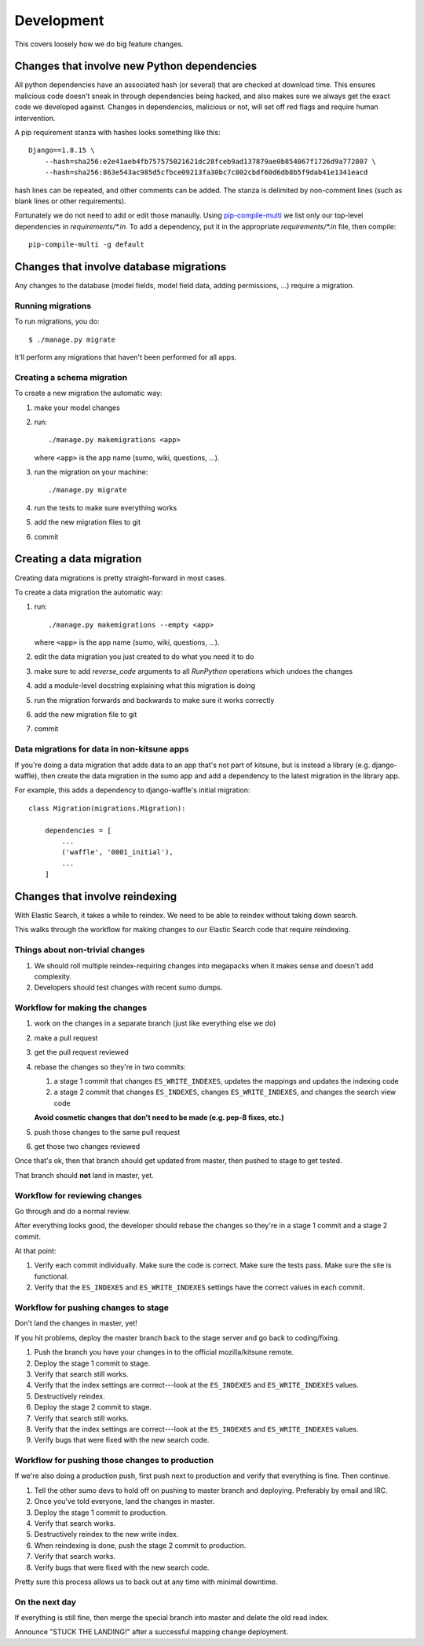 ===========
Development
===========

This covers loosely how we do big feature changes.

Changes that involve new Python dependencies
============================================

All python dependencies have an associated hash (or several) that are checked at
download time. This ensures malicious code doesn't sneak in through dependencies
being hacked, and also makes sure we always get the exact code we developed
against. Changes in dependencies, malicious or not, will set off red flags and
require human intervention.

A pip requirement stanza with hashes looks something like this::

    Django==1.8.15 \
        --hash=sha256:e2e41aeb4fb757575021621dc28fceb9ad137879ae0b854067f1726d9a772807 \
        --hash=sha256:863e543ac985d5cfbce09213fa30bc7c802cbdf60d6db8b5f9dab41e1341eacd

hash lines can be repeated, and other comments can be added. The stanza is
delimited by non-comment lines (such as blank lines or other requirements).

Fortunately we do not need to add or edit those manaully. Using `pip-compile-multi <https://github.com/peterdemin/pip-compile-multi>`_
we list only our top-level dependencies in `requirements/*.in`. To add a dependency,
put it in the appropriate `requirements/*.in` file, then compile::

    pip-compile-multi -g default


Changes that involve database migrations
========================================

Any changes to the database (model fields, model field data, adding
permissions, ...) require a migration.


Running migrations
------------------

To run migrations, you do::

    $ ./manage.py migrate

It'll perform any migrations that haven't been performed for all apps.


Creating a schema migration
---------------------------

To create a new migration the automatic way:

1. make your model changes
2. run::

       ./manage.py makemigrations <app>


   where ``<app>`` is the app name (sumo, wiki, questions, ...).

3. run the migration on your machine::

       ./manage.py migrate

4. run the tests to make sure everything works
5. add the new migration files to git
6. commit


.. seealso::

   https://docs.djangoproject.com/en/stable/topics/migrations/#adding-migrations-to-apps
     Django documentation: Adding migrations to apps


Creating a data migration
=========================

Creating data migrations is pretty straight-forward in most cases.

To create a data migration the automatic way:

1. run::

       ./manage.py makemigrations --empty <app>

   where ``<app>`` is the app name (sumo, wiki, questions, ...).

2. edit the data migration you just created to do what you need it to
   do
3. make sure to add `reverse_code` arguments to all `RunPython` operations
   which undoes the changes
4. add a module-level docstring explaining what this migration is doing
5. run the migration forwards and backwards to make sure it works
   correctly
6. add the new migration file to git
7. commit

.. seealso::

   https://docs.djangoproject.com/en/stable/topics/migrations/#data-migrations
     Django documentation: Data Migrations

.. seealso::

   https://docs.djangoproject.com/en/stable/ref/migration-operations/#runpython


Data migrations for data in non-kitsune apps
--------------------------------------------

If you're doing a data migration that adds data to an app that's not
part of kitsune, but is instead a library (e.g. django-waffle), then
create the data migration in the sumo app and add a dependency to
the latest migration in the library app.

For example, this adds a dependency to django-waffle's initial migration::

    class Migration(migrations.Migration):

        dependencies = [
            ...
            ('waffle', '0001_initial'),
            ...
        ]



.. _changes_reindexing:

Changes that involve reindexing
===============================

With Elastic Search, it takes a while to reindex. We need to be able
to reindex without taking down search.

This walks through the workflow for making changes to our Elastic
Search code that require reindexing.


Things about non-trivial changes
--------------------------------

1. We should roll multiple reindex-requiring changes into megapacks
   when it makes sense and doesn't add complexity.
2. Developers should test changes with recent sumo dumps.


Workflow for making the changes
-------------------------------

1. work on the changes in a separate branch (just like everything else
   we do)
2. make a pull request
3. get the pull request reviewed
4. rebase the changes so they're in two commits:

   1. a stage 1 commit that changes ``ES_WRITE_INDEXES``, updates the
      mappings and updates the indexing code
   2. a stage 2 commit that changes ``ES_INDEXES``, changes
      ``ES_WRITE_INDEXES``, and changes the search view code

   **Avoid cosmetic changes that don't need to be made (e.g. pep-8
   fixes, etc.)**

5. push those changes to the same pull request
6. get those two changes reviewed

Once that's ok, then that branch should get updated from master, then
pushed to stage to get tested.

That branch should **not** land in master, yet.


Workflow for reviewing changes
------------------------------

Go through and do a normal review.

After everything looks good, the developer should rebase the changes
so they're in a stage 1 commit and a stage 2 commit.

At that point:

1. Verify each commit individually. Make sure the code is
   correct. Make sure the tests pass. Make sure the site is
   functional.
2. Verify that the ``ES_INDEXES`` and ``ES_WRITE_INDEXES`` settings
   have the correct values in each commit.


Workflow for pushing changes to stage
-------------------------------------

Don't land the changes in master, yet!

If you hit problems, deploy the master branch back to the stage server
and go back to coding/fixing.

1. Push the branch you have your changes in to the official
   mozilla/kitsune remote.
2. Deploy the stage 1 commit to stage.
3. Verify that search still works.
4. Verify that the index settings are correct---look at the
   ``ES_INDEXES`` and ``ES_WRITE_INDEXES`` values.
5. Destructively reindex.
6. Deploy the stage 2 commit to stage.
7. Verify that search still works.
8. Verify that the index settings are correct---look at the
   ``ES_INDEXES`` and ``ES_WRITE_INDEXES`` values.
9. Verify bugs that were fixed with the new search code.


Workflow for pushing those changes to production
------------------------------------------------

If we're also doing a production push, first push next to production and
verify that everything is fine. Then continue.

1. Tell the other sumo devs to hold off on pushing to master branch
   and deploying. Preferably by email and IRC.
2. Once you've told everyone, land the changes in master.
3. Deploy the stage 1 commit to production.
4. Verify that search works.
5. Destructively reindex to the new write index.
6. When reindexing is done, push the stage 2 commit to production.
7. Verify that search works.
8. Verify bugs that were fixed with the new search code.

Pretty sure this process allows us to back out at any time with
minimal downtime.


On the next day
---------------

If everything is still fine, then merge the special branch into master
and delete the old read index.

Announce "STUCK THE LANDING!" after a successful mapping change
deployment.
